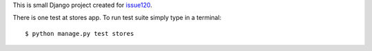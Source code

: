 This is small Django project created for issue120_.

There is one test at stores app. To run test suite simply type in a terminal::

    $ python manage.py test stores

.. _issue120: https://github.com/lukaszb/django-guardian/issues/120
